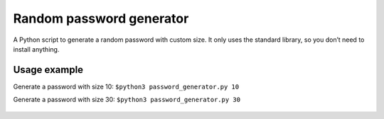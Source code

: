 Random password generator
=========================

|checkout|

A Python script to generate a random password with custom size. It only
uses the standard library, so you don’t need to install anything.

.. figure:: https://github.com/HarshCasper/Rotten-Scripts/blob/e439aa9d4689d6584e3953feed428ca7094a6235/Python/Random_Password_Generator/script.png?raw=true
   :alt: image

Usage example
-------------

Generate a password with size 10: ``$python3 password_generator.py 10``

Generate a password with size 30: ``$python3 password_generator.py 30``

.. figure:: https://github.com/HarshCasper/Rotten-Scripts/blob/e439aa9d4689d6584e3953feed428ca7094a6235/Python/Random_Password_Generator/example.png
   :alt: image

.. |checkout| image:: https://forthebadge.com/images/badges/check-it-out.svg
  :target: https://github.com/HarshCasper/Rotten-Scripts/tree/master/Python/Random_Password_Generator/

